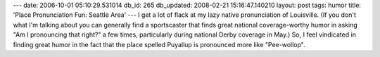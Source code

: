 ---
date: 2006-10-01 05:10:29.531014
db_id: 265
db_updated: 2008-02-21 15:16:47.140210
layout: post
tags: humor
title: 'Place Pronunciation Fun: Seattle Area'
---
I get a lot of flack at my lazy native pronunciation of Louisville.  (If you don't what I'm talking about you can generally find a sportscaster that finds great national coverage-worthy humor in asking "Am I pronouncing that right?" a few times, particularly during national Derby coverage in May.)  So, I feel vindicated in finding great humor in the fact that the place spelled Puyallup is pronounced more like "Pee-wollop".